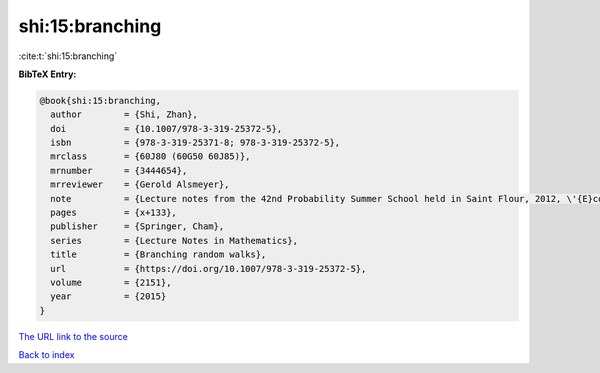 shi:15:branching
================

:cite:t:`shi:15:branching`

**BibTeX Entry:**

.. code-block:: bibtex

   @book{shi:15:branching,
     author        = {Shi, Zhan},
     doi           = {10.1007/978-3-319-25372-5},
     isbn          = {978-3-319-25371-8; 978-3-319-25372-5},
     mrclass       = {60J80 (60G50 60J85)},
     mrnumber      = {3444654},
     mrreviewer    = {Gerold Alsmeyer},
     note          = {Lecture notes from the 42nd Probability Summer School held in Saint Flour, 2012, \'{E}cole d'\'{E}t\'{e} de Probabilit\'{e}s de Saint-Flour. [Saint-Flour Probability Summer School]},
     pages         = {x+133},
     publisher     = {Springer, Cham},
     series        = {Lecture Notes in Mathematics},
     title         = {Branching random walks},
     url           = {https://doi.org/10.1007/978-3-319-25372-5},
     volume        = {2151},
     year          = {2015}
   }

`The URL link to the source <https://doi.org/10.1007/978-3-319-25372-5>`__


`Back to index <../By-Cite-Keys.html>`__

